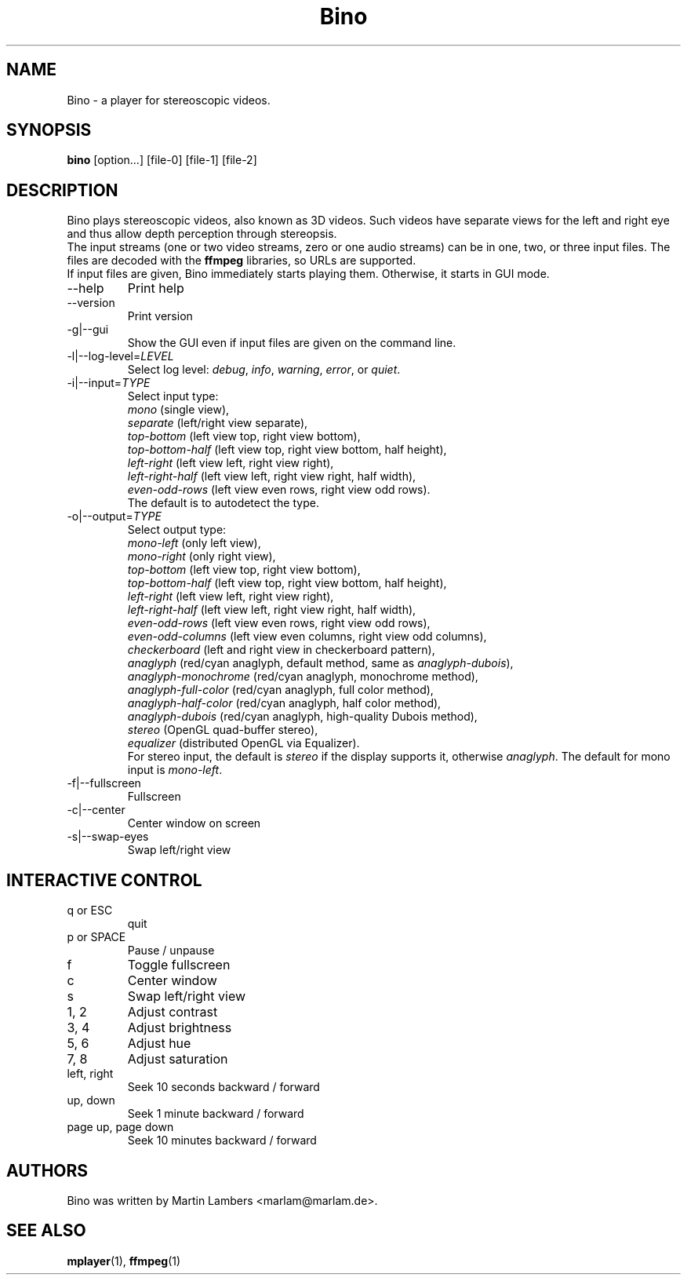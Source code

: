 .\" -*-nroff-*-
.\"
.\" Copyright (C) 2010  Martin Lambers <marlam@marlam.de>
.\"
.\" Copying and distribution of this file, with or without modification, are
.\" permitted in any medium without royalty provided the copyright notice and this
.\" notice are preserved. This file is offered as-is, without any warranty.
.TH Bino 1 2010-09
.SH NAME
Bino - a player for stereoscopic videos.
.SH SYNOPSIS
.B bino
[option...] [file-0] [file-1] [file-2]
.SH DESCRIPTION
Bino plays stereoscopic videos, also known as 3D videos. Such videos have
separate views for the left and right eye and thus allow depth perception
through stereopsis.
.br
The input streams (one or two video streams, zero or one audio streams)
can be in one, two, or three input files. The files are decoded with the
\fBffmpeg\fP libraries, so URLs are supported.
.br
If input files are given, Bino immediately starts playing them. Otherwise, it
starts in GUI mode.
.IP "\-\-help"
Print help
.IP "\-\-version"
Print version
.IP "\-g|\-\-gui"
Show the GUI even if input files are given on the command line.
.IP "\-l|\-\-log\-level=\fILEVEL\fP"
Select log level:
\fIdebug\fP, \fIinfo\fP, \fIwarning\fP, \fIerror\fP, or \fIquiet\fP.
.IP "\-i|\-\-input=\fITYPE\fP"
Select input type:
.br
\fImono\fP (single view),
.br
\fIseparate\fP (left/right view separate),
.br
\fItop\-bottom\fP (left view top, right view bottom),
.br
\fItop\-bottom\-half\fP (left view top, right view bottom, half height),
.br
\fIleft\-right\fP (left view left, right view right),
.br
\fIleft\-right\-half\fP (left view left, right view right, half width),
.br
\fIeven\-odd\-rows\fP (left view even rows, right view odd rows).
.br
The default is to autodetect the type.
.IP "\-o|\-\-output=\fITYPE\fP"
Select output type: 
.br
\fImono\-left\fP (only left view),
.br
\fImono\-right\fP (only right view),
.br
\fItop\-bottom\fP (left view top, right view bottom),
.br
\fItop\-bottom\-half\fP (left view top, right view bottom, half height),
.br
\fIleft\-right\fP (left view left, right view right),
.br
\fIleft\-right\-half\fP (left view left, right view right, half width),
.br
\fIeven\-odd\-rows\fP (left view even rows, right view odd rows),
.br
\fIeven\-odd\-columns\fP (left view even columns, right view odd columns),
.br
\fIcheckerboard\fP (left and right view in checkerboard pattern),
.br
\fIanaglyph\fP (red/cyan anaglyph, default method, same as \fIanaglyph\-dubois\fP),
.br
\fIanaglyph\-monochrome\fP (red/cyan anaglyph, monochrome method),
.br
\fIanaglyph\-full\-color\fP (red/cyan anaglyph, full color method),
.br
\fIanaglyph\-half\-color\fP (red/cyan anaglyph, half color method),
.br
\fIanaglyph\-dubois\fP (red/cyan anaglyph, high\-quality Dubois method),
.br
\fIstereo\fP (OpenGL quad\-buffer stereo),
.br
\fIequalizer\fP (distributed OpenGL via Equalizer).
.br
For stereo input, the default is \fIstereo\fP if the display supports it,
otherwise \fIanaglyph\fP. The default for mono input is \fImono\-left\fP.
.IP "\-f|\-\-fullscreen"
Fullscreen
.IP "\-c|\-\-center"
Center window on screen
.IP "\-s|\-\-swap\-eyes"
Swap left/right view
.SH INTERACTIVE CONTROL
.IP "q or ESC"
quit
.IP "p or SPACE"
Pause / unpause
.IP "f"
Toggle fullscreen
.IP "c"
Center window
.IP "s"
Swap left/right view
.IP "1, 2"
Adjust contrast
.IP "3, 4"
Adjust brightness
.IP "5, 6"
Adjust hue
.IP "7, 8"
Adjust saturation
.IP "left, right"
Seek 10 seconds backward / forward
.IP "up, down"
Seek 1 minute backward / forward
.IP "page up, page down"
Seek 10 minutes backward / forward
.SH AUTHORS
Bino was written by Martin Lambers <marlam@marlam.de>.
.SH SEE ALSO
.BR mplayer (1),
.BR ffmpeg (1)
